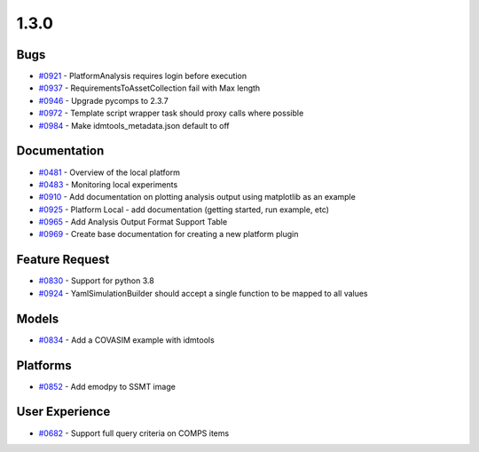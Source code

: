 =====
1.3.0
=====


Bugs
------------
* `#0921 <https://github.com/InstituteforDiseaseModeling/idmtools/issues/921>`_ - PlatformAnalysis requires login before execution
* `#0937 <https://github.com/InstituteforDiseaseModeling/idmtools/issues/937>`_ - RequirementsToAssetCollection fail with Max length
* `#0946 <https://github.com/InstituteforDiseaseModeling/idmtools/issues/946>`_ - Upgrade pycomps to 2.3.7
* `#0972 <https://github.com/InstituteforDiseaseModeling/idmtools/issues/972>`_ - Template script wrapper task should proxy calls where possible
* `#0984 <https://github.com/InstituteforDiseaseModeling/idmtools/issues/984>`_ - Make idmtools_metadata.json default to off


Documentation
---------------------
* `#0481 <https://github.com/InstituteforDiseaseModeling/idmtools/issues/481>`_ - Overview of the local platform
* `#0483 <https://github.com/InstituteforDiseaseModeling/idmtools/issues/483>`_ - Monitoring local experiments
* `#0910 <https://github.com/InstituteforDiseaseModeling/idmtools/issues/910>`_ - Add documentation on plotting analysis output using matplotlib as an example
* `#0925 <https://github.com/InstituteforDiseaseModeling/idmtools/issues/925>`_ - Platform Local - add documentation (getting started, run example, etc)
* `#0965 <https://github.com/InstituteforDiseaseModeling/idmtools/issues/965>`_ - Add Analysis Output Format Support Table
* `#0969 <https://github.com/InstituteforDiseaseModeling/idmtools/issues/969>`_ - Create base documentation for creating a new platform plugin


Feature Request
-----------------------
* `#0830 <https://github.com/InstituteforDiseaseModeling/idmtools/issues/830>`_ - Support for python 3.8
* `#0924 <https://github.com/InstituteforDiseaseModeling/idmtools/issues/924>`_ - YamlSimulationBuilder should accept a single function to be mapped to all values


Models
--------------
* `#0834 <https://github.com/InstituteforDiseaseModeling/idmtools/issues/834>`_ - Add a COVASIM example with idmtools


Platforms
-----------------
* `#0852 <https://github.com/InstituteforDiseaseModeling/idmtools/issues/852>`_ - Add emodpy to SSMT image


User Experience
-----------------------
* `#0682 <https://github.com/InstituteforDiseaseModeling/idmtools/issues/682>`_ - Support full query criteria on COMPS items
